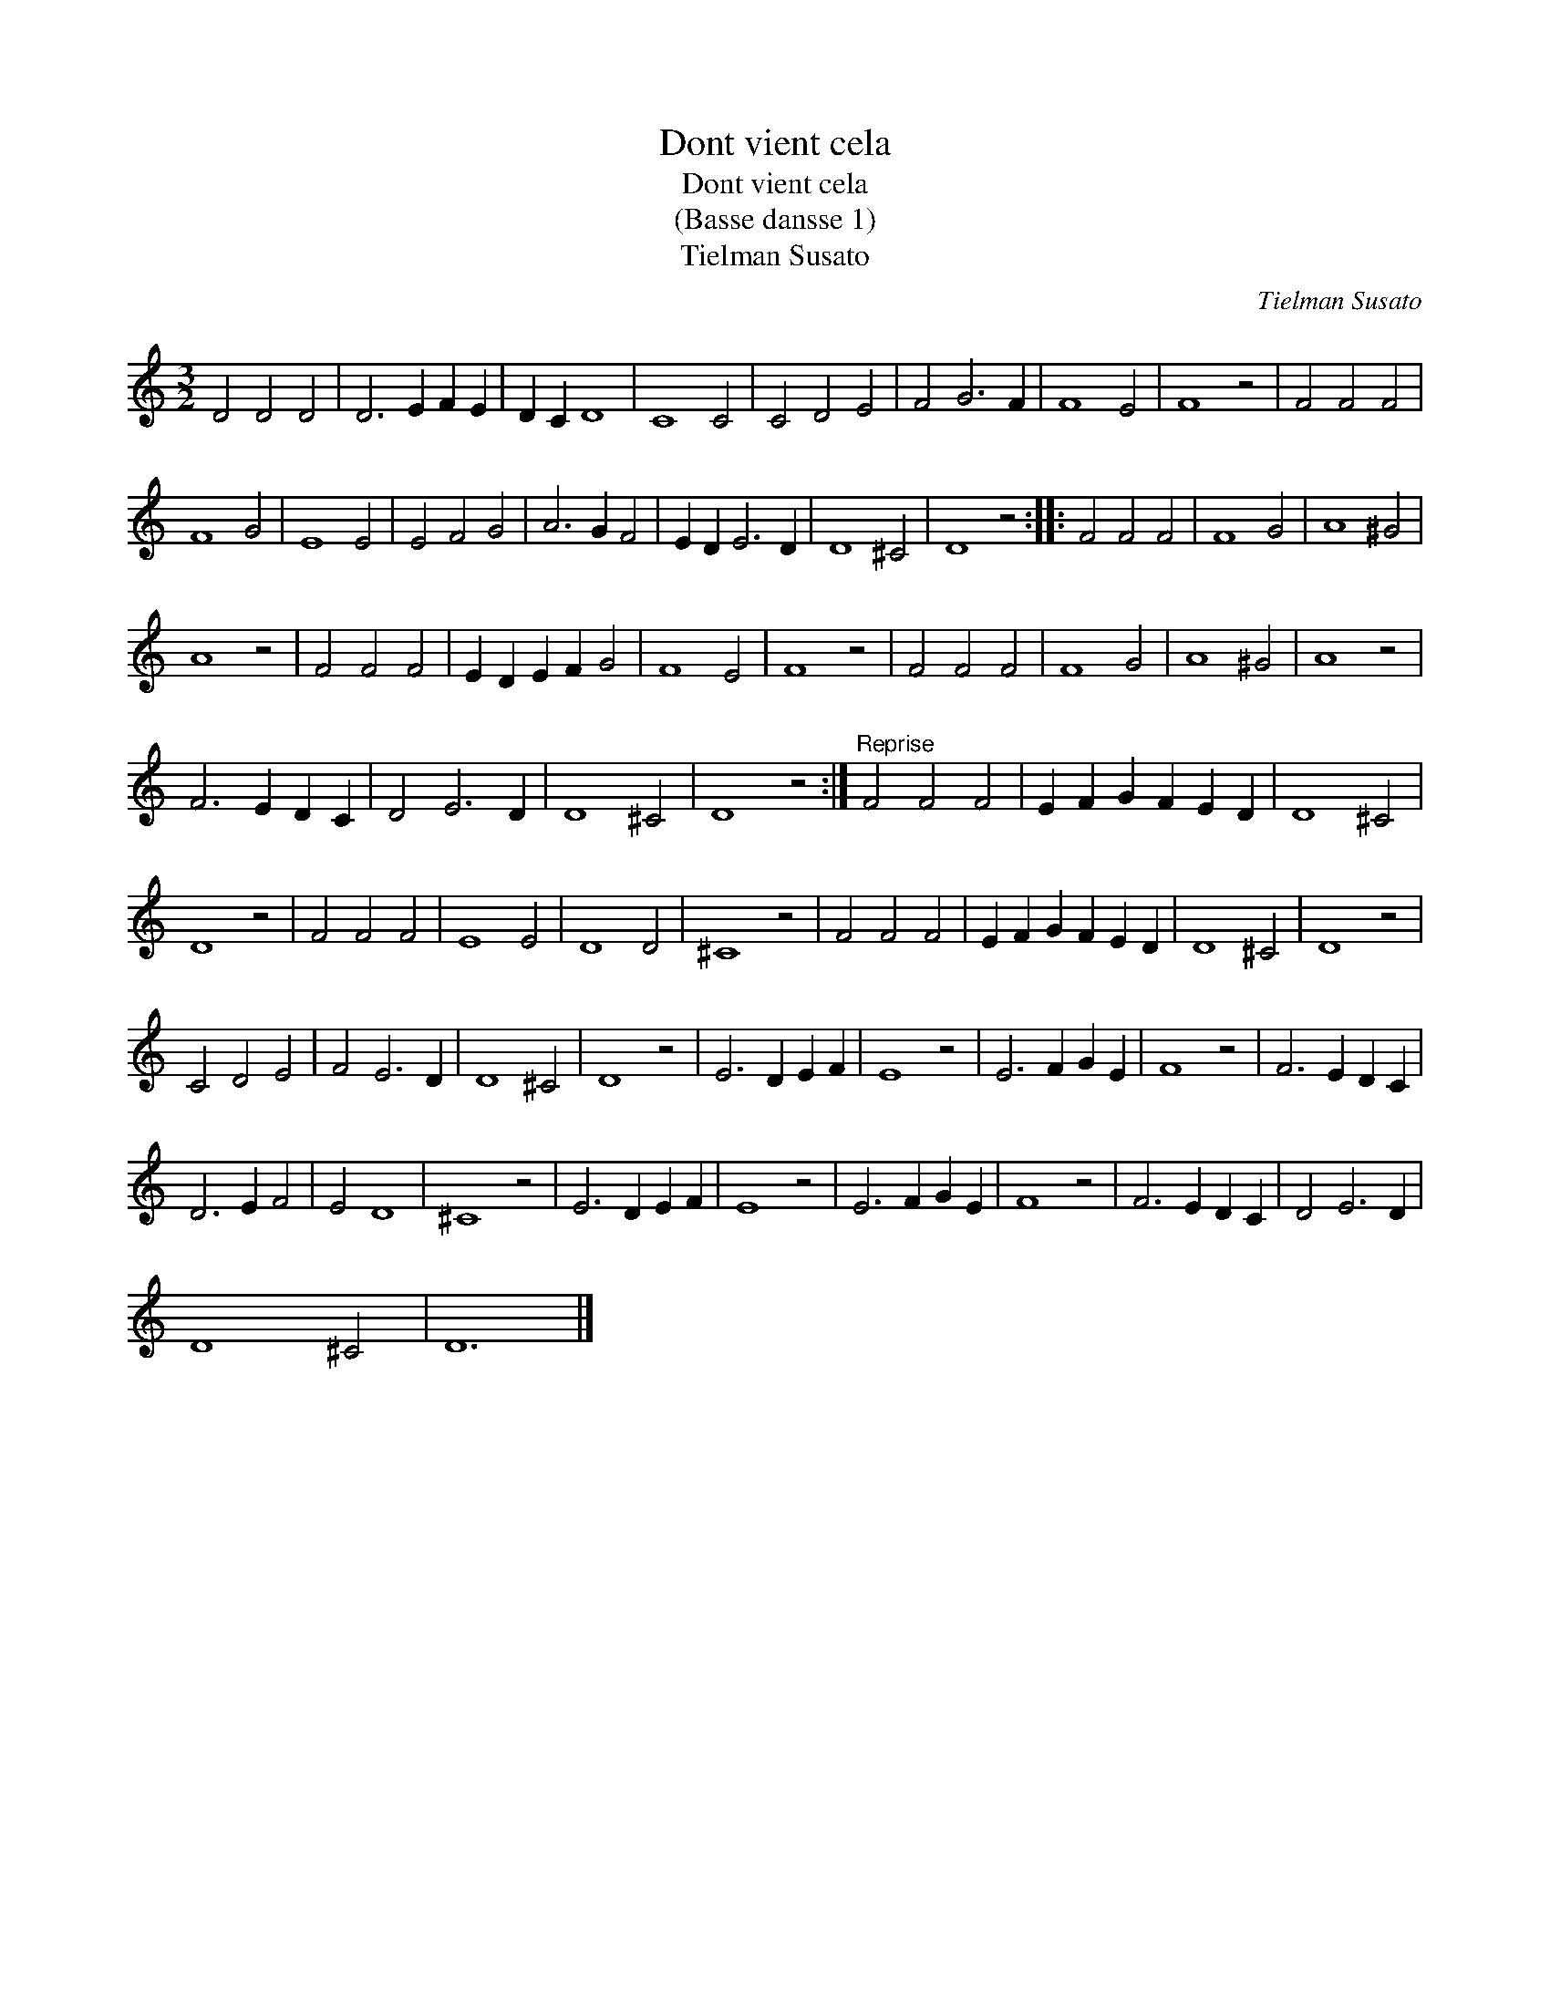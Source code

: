 X:1
T:Dont vient cela
T:Dont vient cela
T:(Basse dansse 1)
T:Tielman Susato
C:Tielman Susato
L:1/8
M:3/2
K:C
V:1 treble 
V:1
 D4 D4 D4 | D6 E2 F2 E2 | D2 C2 D8 | C8 C4 | C4 D4 E4 | F4 G6 F2 | F8 E4 | F8 z4 | F4 F4 F4 | %9
 F8 G4 | E8 E4 | E4 F4 G4 | A6 G2 F4 | E2 D2 E6 D2 | D8 ^C4 | D8 z4 :: F4 F4 F4 | F8 G4 | A8 ^G4 | %19
 A8 z4 | F4 F4 F4 | E2 D2 E2 F2 G4 | F8 E4 | F8 z4 | F4 F4 F4 | F8 G4 | A8 ^G4 | A8 z4 | %28
 F6 E2 D2 C2 | D4 E6 D2 | D8 ^C4 | D8 z4 :|"^Reprise" F4 F4 F4 | E2 F2 G2 F2 E2 D2 | D8 ^C4 | %35
 D8 z4 | F4 F4 F4 | E8 E4 | D8 D4 | ^C8 z4 | F4 F4 F4 | E2 F2 G2 F2 E2 D2 | D8 ^C4 | D8 z4 | %44
 C4 D4 E4 | F4 E6 D2 | D8 ^C4 | D8 z4 | E6 D2 E2 F2 | E8 z4 | E6 F2 G2 E2 | F8 z4 | F6 E2 D2 C2 | %53
 D6 E2 F4 | E4 D8 | ^C8 z4 | E6 D2 E2 F2 | E8 z4 | E6 F2 G2 E2 | F8 z4 | F6 E2 D2 C2 | D4 E6 D2 | %62
 D8 ^C4 | D12 |] %64


